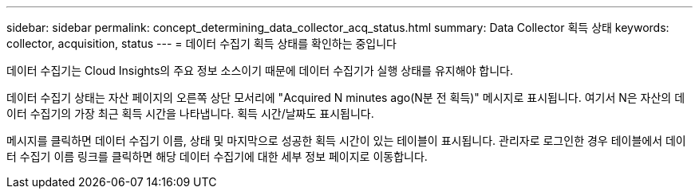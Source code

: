 ---
sidebar: sidebar 
permalink: concept_determining_data_collector_acq_status.html 
summary: Data Collector 획득 상태 
keywords: collector, acquisition, status 
---
= 데이터 수집기 획득 상태를 확인하는 중입니다


[role="lead"]
데이터 수집기는 Cloud Insights의 주요 정보 소스이기 때문에 데이터 수집기가 실행 상태를 유지해야 합니다.

데이터 수집기 상태는 자산 페이지의 오른쪽 상단 모서리에 "Acquired N minutes ago(N분 전 획득)" 메시지로 표시됩니다. 여기서 N은 자산의 데이터 수집기의 가장 최근 획득 시간을 나타냅니다. 획득 시간/날짜도 표시됩니다.

메시지를 클릭하면 데이터 수집기 이름, 상태 및 마지막으로 성공한 획득 시간이 있는 테이블이 표시됩니다. 관리자로 로그인한 경우 테이블에서 데이터 수집기 이름 링크를 클릭하면 해당 데이터 수집기에 대한 세부 정보 페이지로 이동합니다.
